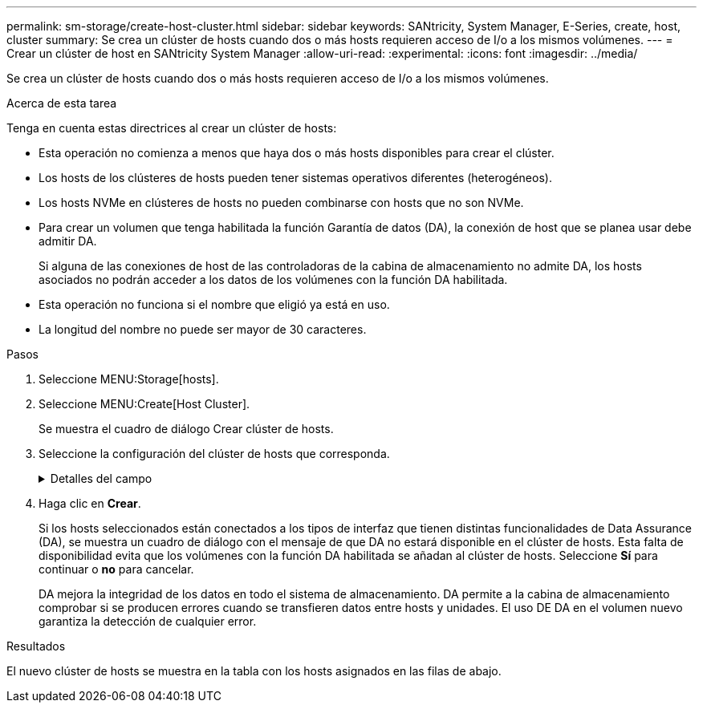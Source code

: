 ---
permalink: sm-storage/create-host-cluster.html 
sidebar: sidebar 
keywords: SANtricity, System Manager, E-Series, create, host, cluster 
summary: Se crea un clúster de hosts cuando dos o más hosts requieren acceso de I/o a los mismos volúmenes. 
---
= Crear un clúster de host en SANtricity System Manager
:allow-uri-read: 
:experimental: 
:icons: font
:imagesdir: ../media/


[role="lead"]
Se crea un clúster de hosts cuando dos o más hosts requieren acceso de I/o a los mismos volúmenes.

.Acerca de esta tarea
Tenga en cuenta estas directrices al crear un clúster de hosts:

* Esta operación no comienza a menos que haya dos o más hosts disponibles para crear el clúster.
* Los hosts de los clústeres de hosts pueden tener sistemas operativos diferentes (heterogéneos).
* Los hosts NVMe en clústeres de hosts no pueden combinarse con hosts que no son NVMe.
* Para crear un volumen que tenga habilitada la función Garantía de datos (DA), la conexión de host que se planea usar debe admitir DA.
+
Si alguna de las conexiones de host de las controladoras de la cabina de almacenamiento no admite DA, los hosts asociados no podrán acceder a los datos de los volúmenes con la función DA habilitada.

* Esta operación no funciona si el nombre que eligió ya está en uso.
* La longitud del nombre no puede ser mayor de 30 caracteres.


.Pasos
. Seleccione MENU:Storage[hosts].
. Seleccione MENU:Create[Host Cluster].
+
Se muestra el cuadro de diálogo Crear clúster de hosts.

. Seleccione la configuración del clúster de hosts que corresponda.
+
.Detalles del campo
[%collapsible]
====
[cols="25h,~"]
|===
| Ajuste | Descripción 


 a| 
Nombre
 a| 
Escriba un nombre para el clúster de hosts nuevo.



 a| 
Seleccione los hosts para compartir acceso al volumen
 a| 
Seleccione dos o más hosts de la lista desplegable. Solo se muestran en la lista los hosts que todavía no forman parte del clúster de hosts.

|===
====
. Haga clic en *Crear*.
+
Si los hosts seleccionados están conectados a los tipos de interfaz que tienen distintas funcionalidades de Data Assurance (DA), se muestra un cuadro de diálogo con el mensaje de que DA no estará disponible en el clúster de hosts. Esta falta de disponibilidad evita que los volúmenes con la función DA habilitada se añadan al clúster de hosts. Seleccione *Sí* para continuar o *no* para cancelar.

+
DA mejora la integridad de los datos en todo el sistema de almacenamiento. DA permite a la cabina de almacenamiento comprobar si se producen errores cuando se transfieren datos entre hosts y unidades. El uso DE DA en el volumen nuevo garantiza la detección de cualquier error.



.Resultados
El nuevo clúster de hosts se muestra en la tabla con los hosts asignados en las filas de abajo.
